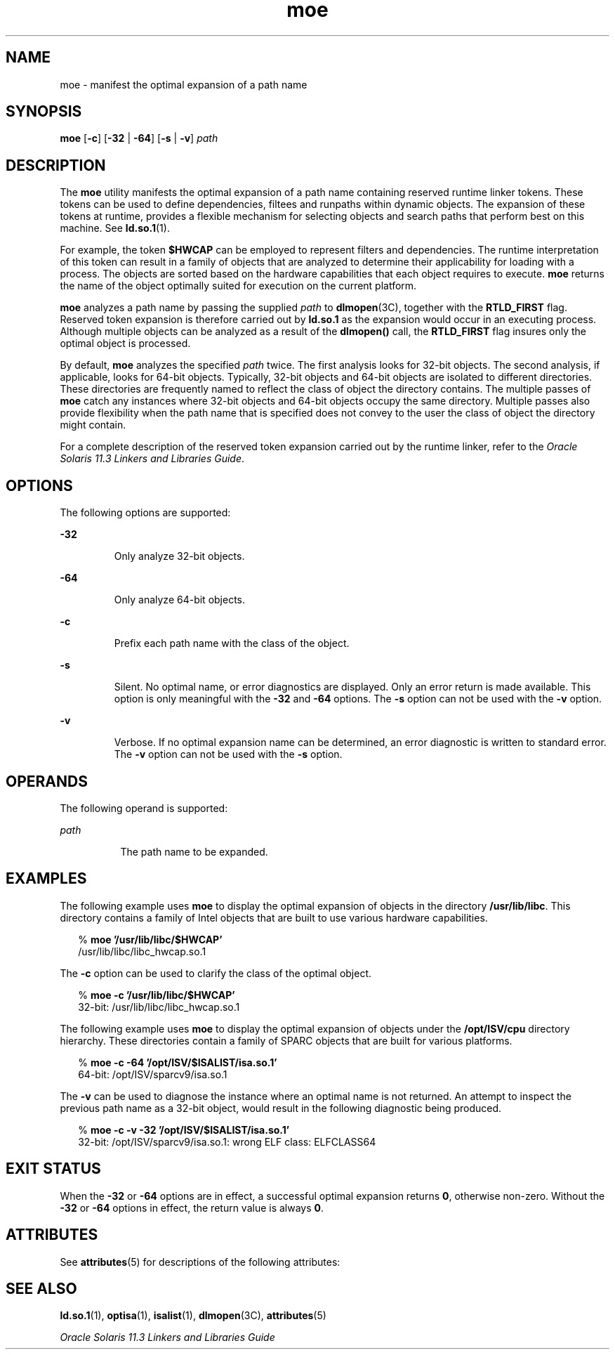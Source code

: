 '\" te
.\"  Copyright (c) 2005, 2014, Oracle and/or its affiliates. All rights reserved.
.TH moe 1 "23 April 2014" "SunOS 5.11" "User Commands"
.SH NAME
moe \- manifest the optimal expansion of a path name
.SH SYNOPSIS
.LP
.nf
\fBmoe\fR [\fB-c\fR] [\fB-32\fR | \fB-64\fR] [\fB-s\fR | \fB-v\fR] \fIpath\fR
.fi

.SH DESCRIPTION
.sp
.LP
The \fBmoe\fR utility manifests the optimal expansion of a path name containing reserved runtime linker tokens. These tokens can be used to define dependencies, filtees and runpaths within dynamic objects. The expansion of these tokens at runtime, provides a flexible mechanism for selecting objects and search paths that perform best on this machine. See \fBld.so.1\fR(1).
.sp
.LP
For example, the token \fB$HWCAP\fR can be employed to represent filters and dependencies. The runtime interpretation of this token can result in a family of objects that are analyzed to determine their applicability for loading with a process. The objects are sorted based on the hardware capabilities that each object requires to execute. \fBmoe\fR returns the name of the object optimally suited for execution on the current platform.
.sp
.LP
\fBmoe\fR analyzes a path name by passing the supplied \fIpath\fR to \fBdlmopen\fR(3C), together with the \fBRTLD_FIRST\fR flag. Reserved token expansion is therefore carried out by \fBld.so.1\fR as the expansion would occur in an executing process. Although multiple objects can be analyzed as a result of the \fBdlmopen()\fR call, the \fBRTLD_FIRST\fR flag insures only the optimal object is processed.
.sp
.LP
By default, \fBmoe\fR analyzes the specified \fIpath\fR twice. The first analysis looks for 32-bit objects. The second analysis, if applicable, looks for 64-bit objects. Typically, 32-bit objects and 64-bit objects are isolated to different directories. These directories are frequently named to reflect the class of object the directory contains. The multiple passes of \fBmoe\fR catch any instances where 32-bit objects and 64-bit objects occupy the same directory. Multiple passes also provide flexibility when the path name that is specified does not convey to the user the class of object the directory might contain.
.sp
.LP
For a complete description of the reserved token expansion carried out by the runtime linker, refer to the \fIOracle Solaris 11.3 Linkers and Libraries         Guide\fR.
.SH OPTIONS
.sp
.LP
The following options are supported:
.sp
.ne 2
.mk
.na
\fB\fB-32\fR\fR
.ad
.RS 7n
.rt  
Only analyze 32-bit objects.
.RE

.sp
.ne 2
.mk
.na
\fB\fB-64\fR\fR
.ad
.RS 7n
.rt  
Only analyze 64-bit objects.
.RE

.sp
.ne 2
.mk
.na
\fB\fB-c\fR\fR
.ad
.RS 7n
.rt  
Prefix each path name with the class of the object.
.RE

.sp
.ne 2
.mk
.na
\fB\fB-s\fR\fR
.ad
.RS 7n
.rt  
Silent. No optimal name, or error diagnostics are displayed. Only an error return is made available. This option is only meaningful with the \fB-32\fR and \fB-64\fR options. The \fB-s\fR option can not be used with the \fB-v\fR option.
.RE

.sp
.ne 2
.mk
.na
\fB\fB-v\fR\fR
.ad
.RS 7n
.rt  
Verbose. If no optimal expansion name can be determined, an error diagnostic is written to standard error. The \fB-v\fR option can not be used with the \fB-s\fR option.
.RE

.SH OPERANDS
.sp
.LP
The following operand is supported:
.sp
.ne 2
.mk
.na
\fB\fIpath\fR\fR
.ad
.RS 8n
.rt  
The path name to be expanded.
.RE

.SH EXAMPLES
.sp
.LP
The following example uses \fBmoe\fR to display the optimal expansion of objects in the directory \fB/usr/lib/libc\fR. This directory contains a family of Intel objects that are built to use various hardware capabilities.
.sp
.in +2
.nf
% \fBmoe '/usr/lib/libc/$HWCAP'\fR
/usr/lib/libc/libc_hwcap.so.1
.fi
.in -2
.sp

.sp
.LP
The \fB-c\fR option can be used to clarify the class of the optimal object.
.sp
.in +2
.nf
% \fBmoe -c '/usr/lib/libc/$HWCAP'\fR
32-bit: /usr/lib/libc/libc_hwcap.so.1
.fi
.in -2
.sp

.sp
.LP
The following example uses \fBmoe\fR to display the optimal expansion of objects under the \fB/opt/ISV/cpu\fR directory hierarchy. These directories contain a family of SPARC objects that are built for various platforms.
.sp
.in +2
.nf
% \fBmoe -c -64 '/opt/ISV/$ISALIST/isa.so.1'\fR
64-bit: /opt/ISV/sparcv9/isa.so.1
.fi
.in -2
.sp

.sp
.LP
The \fB-v\fR can be used to diagnose the instance where an optimal name is not returned. An attempt to inspect the previous path name as a 32-bit object, would result in the following diagnostic being produced.
.sp
.in +2
.nf
% \fBmoe -c -v -32 '/opt/ISV/$ISALIST/isa.so.1'\fR
32-bit: /opt/ISV/sparcv9/isa.so.1: wrong ELF class: ELFCLASS64 
.fi
.in -2
.sp

.SH EXIT STATUS
.sp
.LP
When the \fB-32\fR or \fB-64\fR options are in effect, a successful optimal expansion returns \fB0\fR, otherwise non-zero. Without the \fB-32\fR or \fB-64\fR options in effect, the return value is always \fB0\fR.
.SH ATTRIBUTES
.sp
.LP
See \fBattributes\fR(5) for descriptions of the following attributes:
.sp

.sp
.TS
tab() box;
cw(2.75i) |cw(2.75i) 
lw(2.75i) |lw(2.75i) 
.
ATTRIBUTE TYPEATTRIBUTE VALUE
_
Availabilitysystem/linker
_
Interface StabilityCommitted
.TE

.SH SEE ALSO
.sp
.LP
\fBld.so.1\fR(1), \fBoptisa\fR(1), \fBisalist\fR(1), \fBdlmopen\fR(3C), \fBattributes\fR(5)
.sp
.LP
\fIOracle Solaris 11.3 Linkers and Libraries         Guide\fR
